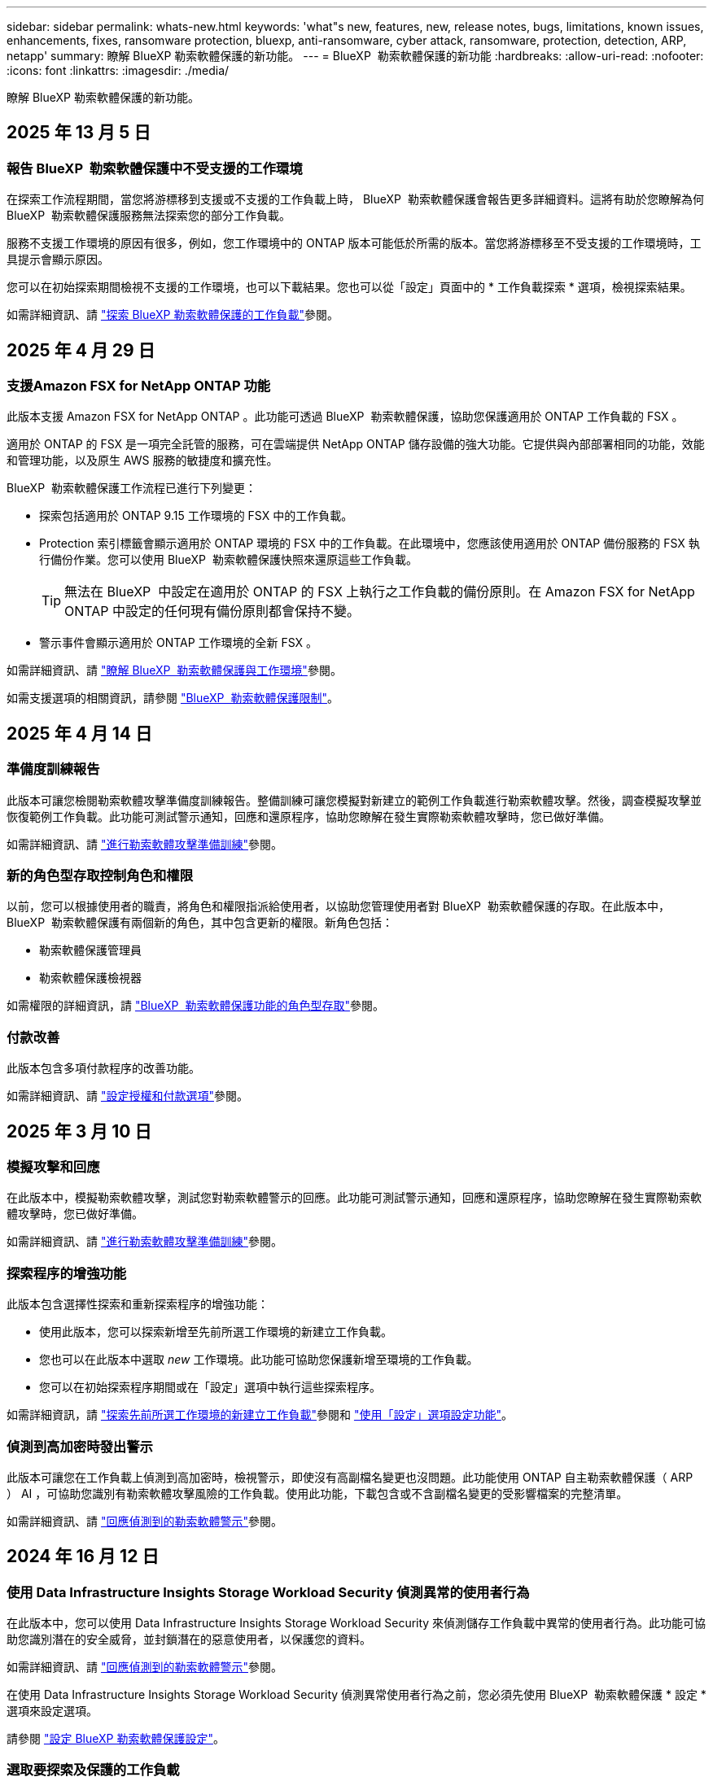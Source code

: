 ---
sidebar: sidebar 
permalink: whats-new.html 
keywords: 'what"s new, features, new, release notes, bugs, limitations, known issues, enhancements, fixes, ransomware protection, bluexp, anti-ransomware, cyber attack, ransomware, protection, detection, ARP, netapp' 
summary: 瞭解 BlueXP 勒索軟體保護的新功能。 
---
= BlueXP  勒索軟體保護的新功能
:hardbreaks:
:allow-uri-read: 
:nofooter: 
:icons: font
:linkattrs: 
:imagesdir: ./media/


[role="lead"]
瞭解 BlueXP 勒索軟體保護的新功能。



== 2025 年 13 月 5 日



=== 報告 BlueXP  勒索軟體保護中不受支援的工作環境

在探索工作流程期間，當您將游標移到支援或不支援的工作負載上時， BlueXP  勒索軟體保護會報告更多詳細資料。這將有助於您瞭解為何 BlueXP  勒索軟體保護服務無法探索您的部分工作負載。

服務不支援工作環境的原因有很多，例如，您工作環境中的 ONTAP 版本可能低於所需的版本。當您將游標移至不受支援的工作環境時，工具提示會顯示原因。

您可以在初始探索期間檢視不支援的工作環境，也可以下載結果。您也可以從「設定」頁面中的 * 工作負載探索 * 選項，檢視探索結果。

如需詳細資訊、請 https://docs.netapp.com/us-en/bluexp-ransomware-protection/rp-start-discover.html["探索 BlueXP 勒索軟體保護的工作負載"]參閱。



== 2025 年 4 月 29 日



=== 支援Amazon FSX for NetApp ONTAP 功能

此版本支援 Amazon FSX for NetApp ONTAP 。此功能可透過 BlueXP  勒索軟體保護，協助您保護適用於 ONTAP 工作負載的 FSX 。

適用於 ONTAP 的 FSX 是一項完全託管的服務，可在雲端提供 NetApp ONTAP 儲存設備的強大功能。它提供與內部部署相同的功能，效能和管理功能，以及原生 AWS 服務的敏捷度和擴充性。

BlueXP  勒索軟體保護工作流程已進行下列變更：

* 探索包括適用於 ONTAP 9.15 工作環境的 FSX 中的工作負載。
* Protection 索引標籤會顯示適用於 ONTAP 環境的 FSX 中的工作負載。在此環境中，您應該使用適用於 ONTAP 備份服務的 FSX 執行備份作業。您可以使用 BlueXP  勒索軟體保護快照來還原這些工作負載。
+

TIP: 無法在 BlueXP  中設定在適用於 ONTAP 的 FSX 上執行之工作負載的備份原則。在 Amazon FSX for NetApp ONTAP 中設定的任何現有備份原則都會保持不變。

* 警示事件會顯示適用於 ONTAP 工作環境的全新 FSX 。


如需詳細資訊、請 https://docs.netapp.com/us-en/bluexp-ransomware-protection/concept-ransomware-protection.html["瞭解 BlueXP  勒索軟體保護與工作環境"]參閱。

如需支援選項的相關資訊，請參閱 https://docs.netapp.com/us-en/bluexp-ransomware-protection/rp-reference-limitations.html["BlueXP  勒索軟體保護限制"]。



== 2025 年 4 月 14 日



=== 準備度訓練報告

此版本可讓您檢閱勒索軟體攻擊準備度訓練報告。整備訓練可讓您模擬對新建立的範例工作負載進行勒索軟體攻擊。然後，調查模擬攻擊並恢復範例工作負載。此功能可測試警示通知，回應和還原程序，協助您瞭解在發生實際勒索軟體攻擊時，您已做好準備。

如需詳細資訊、請 https://docs.netapp.com/us-en/bluexp-ransomware-protection/rp-start-simulate.html["進行勒索軟體攻擊準備訓練"]參閱。



=== 新的角色型存取控制角色和權限

以前，您可以根據使用者的職責，將角色和權限指派給使用者，以協助您管理使用者對 BlueXP  勒索軟體保護的存取。在此版本中， BlueXP  勒索軟體保護有兩個新的角色，其中包含更新的權限。新角色包括：

* 勒索軟體保護管理員
* 勒索軟體保護檢視器


如需權限的詳細資訊，請 https://docs.netapp.com/us-en/bluexp-ransomware-protection/rp-reference-roles.html["BlueXP  勒索軟體保護功能的角色型存取"]參閱。



=== 付款改善

此版本包含多項付款程序的改善功能。

如需詳細資訊、請 https://docs.netapp.com/us-en/bluexp-ransomware-protection/rp-start-licenses.html["設定授權和付款選項"]參閱。



== 2025 年 3 月 10 日



=== 模擬攻擊和回應

在此版本中，模擬勒索軟體攻擊，測試您對勒索軟體警示的回應。此功能可測試警示通知，回應和還原程序，協助您瞭解在發生實際勒索軟體攻擊時，您已做好準備。

如需詳細資訊、請 https://docs.netapp.com/us-en/bluexp-ransomware-protection/rp-start-simulate.html["進行勒索軟體攻擊準備訓練"]參閱。



=== 探索程序的增強功能

此版本包含選擇性探索和重新探索程序的增強功能：

* 使用此版本，您可以探索新增至先前所選工作環境的新建立工作負載。
* 您也可以在此版本中選取 _new_ 工作環境。此功能可協助您保護新增至環境的工作負載。
* 您可以在初始探索程序期間或在「設定」選項中執行這些探索程序。


如需詳細資訊，請 https://docs.netapp.com/us-en/bluexp-ransomware-protection/rp-start-discover.html["探索先前所選工作環境的新建立工作負載"]參閱和 https://docs.netapp.com/us-en/bluexp-ransomware-protection/rp-use-settings.html["使用「設定」選項設定功能"]。



=== 偵測到高加密時發出警示

此版本可讓您在工作負載上偵測到高加密時，檢視警示，即使沒有高副檔名變更也沒問題。此功能使用 ONTAP 自主勒索軟體保護（ ARP ） AI ，可協助您識別有勒索軟體攻擊風險的工作負載。使用此功能，下載包含或不含副檔名變更的受影響檔案的完整清單。

如需詳細資訊、請 https://docs.netapp.com/us-en/bluexp-ransomware-protection/rp-use-alert.html["回應偵測到的勒索軟體警示"]參閱。



== 2024 年 16 月 12 日



=== 使用 Data Infrastructure Insights Storage Workload Security 偵測異常的使用者行為

在此版本中，您可以使用 Data Infrastructure Insights Storage Workload Security 來偵測儲存工作負載中異常的使用者行為。此功能可協助您識別潛在的安全威脅，並封鎖潛在的惡意使用者，以保護您的資料。

如需詳細資訊、請 https://docs.netapp.com/us-en/bluexp-ransomware-protection/rp-use-alert.html["回應偵測到的勒索軟體警示"]參閱。

在使用 Data Infrastructure Insights Storage Workload Security 偵測異常使用者行為之前，您必須先使用 BlueXP  勒索軟體保護 * 設定 * 選項來設定選項。

請參閱 https://docs.netapp.com/us-en/bluexp-ransomware-protection/rp-use-settings.html["設定 BlueXP 勒索軟體保護設定"]。



=== 選取要探索及保護的工作負載

使用此版本，您現在可以執行下列動作：

* 在每個 Connector 中，選取您要探索工作負載的工作環境。如果您想要保護環境中的特定工作負載，而非其他工作負載，您可能會受益於此功能。
* 在工作負載探索期間，您可以針對每個 Connector 自動探索工作負載。此功能可讓您選取要保護的工作負載。
* 探索先前所選工作環境的新建立工作負載。


請參閱 https://docs.netapp.com/us-en/bluexp-ransomware-protection/rp-start-discover.html["探索工作負載"]。



== 2024 年 11 月 7 日



=== 啟用資料分類，並掃描個人識別資訊（ PII ）

在此版本中，您可以啟用 BlueXP  分類，這是 BlueXP  系列的核心元件，來掃描及分類檔案共用工作負載中的資料。分類資料有助於識別資料是否包含個人或私人資訊、進而增加安全風險。此程序也會影響工作負載的重要性，並協助您確保以適當的保護層級來保護工作負載。

部署 BlueXP  分類的客戶通常可以使用 BlueXP  勒索軟體保護來掃描 PII 資料。BlueXP  分類是 BlueXP  平台的一部分，不需額外付費，可在內部部署或客戶雲端部署。

請參閱 https://docs.netapp.com/us-en/bluexp-ransomware-protection/rp-use-settings.html["設定 BlueXP 勒索軟體保護設定"]。

若要開始掃描，請在「保護」頁面上，按一下「隱私權曝險」欄位中的 * 識別曝光 * 。

https://docs.netapp.com/us-en/bluexp-ransomware-protection/rp-use-protect-classify.html["使用 BlueXP  分類掃描個人識別敏感資料"]。



=== SIEM 與 Microsoft Sentinel 整合

您現在可以使用 Microsoft Sentinel 將資料傳送至安全與事件管理系統（ SIEM ），以進行威脅分析與偵測。以前，您可以選擇 AWS Security Hub 或 Splunk Cloud 做為 SIEM 。

https://docs.netapp.com/us-en/bluexp-ransomware-protection/rp-use-settings.html["深入瞭解如何設定 BlueXP  勒索軟體保護設定"]。



=== 30 天免費試用

在此版本中， BlueXP  勒索軟體保護的新部署現在有 30 天免費試用。以前， BlueXP  勒索軟體保護提供 90 天免費試用期。如果您已經參加 90 天免費試用，該方案將持續 90 天。



=== 在 Podman 的檔案層級還原應用程式工作負載

在檔案層級還原應用程式工作負載之前，您現在可以檢視可能受到攻擊影響的檔案清單，並識別您要還原的檔案。以前，如果組織中的 BlueXP  Connectors （前身為帳戶）使用 Podman ，則此功能已停用。現在已啟用 Podman 。您可以讓 BlueXP 勒索軟體保護選擇要還原的檔案、上傳 CSV 檔案來列出受警示影響的所有檔案、或手動識別要還原的檔案。

https://docs.netapp.com/us-en/bluexp-ransomware-protection/rp-use-recover.html["深入瞭解如何從勒索軟體攻擊中恢復"]。



== 2024 年 9 月 30 日



=== 自訂檔案共用工作負載群組

有了這個版本，您現在可以將檔案共用分組，讓您更容易保護資料資產。此服務可同時保護群組中的所有磁碟區。以前、您需要分別保護每個磁碟區。

https://docs.netapp.com/us-en/bluexp-ransomware-protection/rp-use-protect.html["深入瞭解如何在勒索軟體保護策略中將檔案共用工作負載分組"]。



== 2024 年 9 月 2 日



=== Digital Advisor 的安全風險評估

BlueXP  勒索軟體保護現在可從 NetApp 數位顧問收集與叢集相關的高關鍵安全風險資訊。如果發現任何風險、 BlueXP  勒索軟體保護會在儀表板的 * 建議動作 * 窗格中提供建議：「修正叢集 <name> 上的已知安全性弱點。」在儀表板上的建議中、按一下 * 檢閱與修正 * 、建議檢閱 Digital Advisor 和常見弱點（ CVE ）文章、以解決安全性風險。如果存在多種安全風險、請檢閱 Digital Advisor 中的資訊。

請參閱 https://docs.netapp.com/us-en/active-iq/index.html["數位顧問文件"^]。



=== 備份至 Google Cloud Platform

透過此版本，您可以將備份目的地設定為 Google Cloud Platform 儲存庫。之前、您只能將備份目的地新增至 NetApp StorageGRID 、 Amazon Web Services 和 Microsoft Azure 。

https://docs.netapp.com/us-en/bluexp-ransomware-protection/rp-use-settings.html["深入瞭解如何設定 BlueXP  勒索軟體保護設定"]。



=== 支援 Google Cloud Platform

這項服務現在支援 Cloud Volumes ONTAP for Google Cloud Platform 以保護儲存設備。此服務先前僅支援 Amazon Web Services 和 Microsoft Azure 的 Cloud Volumes ONTAP 、以及內部部署的 NAS 。

https://docs.netapp.com/us-en/bluexp-ransomware-protection/concept-ransomware-protection.html["瞭解 BlueXP  勒索軟體保護及支援的資料來源、備份目的地及工作環境"]。



=== 角色型存取控制

您現在可以使用角色型存取控制（ RBAC ）來限制特定活動的存取。BlueXP  勒索軟體保護使用兩種 BlueXP  角色： BlueXP  帳戶管理員和非帳戶管理員（檢視器）。

如需每個角色可執行之動作的詳細資訊，請參閱 https://docs.netapp.com/us-en/bluexp-ransomware-protection/rp-reference-roles.html["角色型存取控制 Privileges"]。



== 2024 年 8 月 5 日



=== 使用 Splunk Cloud 偵測威脅

您可以自動將資料傳送至安全與事件管理系統（ SIEM ）、以進行威脅分析與偵測。在先前的版本中、您只能選擇 AWS Security Hub 做為 SIEM 。在此版本中、您可以選擇 AWS Security Hub 或 Splunk Cloud 做為您的 SIEM 。

https://docs.netapp.com/us-en/bluexp-ransomware-protection/rp-use-settings.html["深入瞭解如何設定 BlueXP  勒索軟體保護設定"]。



== 2024 年 7 月 1 日



=== 自帶授權（ BYOL ）

在此版本中，您可以使用 BYOL 授權，這是您從 NetApp 銷售代表處取得的 NetApp 授權檔案（ NLF ）

https://docs.netapp.com/us-en/bluexp-ransomware-protection/rp-start-licenses.html["深入瞭解設定授權"]。



=== 在檔案層級還原應用程式工作負載

在檔案層級還原應用程式工作負載之前，您現在可以檢視可能受到攻擊影響的檔案清單，並識別您要還原的檔案。您可以讓 BlueXP 勒索軟體保護選擇要還原的檔案、上傳 CSV 檔案來列出受警示影響的所有檔案、或手動識別要還原的檔案。


NOTE: 在此版本中、如果帳戶中的所有 BlueXP Connector 都未使用 Podman 、則會啟用單一檔案還原功能。否則、該帳戶將停用此功能。

https://docs.netapp.com/us-en/bluexp-ransomware-protection/rp-use-recover.html["深入瞭解如何從勒索軟體攻擊中恢復"]。



=== 下載受影響檔案的清單

在檔案層級還原應用程式工作負載之前，您現在可以存取「警示」頁面，下載 CSV 檔案中受影響檔案的清單，然後使用「恢復」頁面上傳 CSV 檔案。

https://docs.netapp.com/us-en/bluexp-ransomware-protection/rp-use-recover.html["深入瞭解如何在還原應用程式之前下載受影響的檔案"]。



=== 刪除保護計畫

有了這次版本，您現在可以刪除勒索軟體保護策略。

https://docs.netapp.com/us-en/bluexp-ransomware-protection/rp-use-protect.html["深入瞭解如何保護工作負載及管理勒索軟體保護策略"]。



== 2024 年 6 月 10 日



=== 主儲存設備上的 Snapshot 複本鎖定

啟用此選項可鎖定主儲存設備上的快照複本，即使勒索軟體攻擊管理其通往備份儲存目的地的方式，也無法在一段時間內修改或刪除快照複本。

https://docs.netapp.com/us-en/bluexp-ransomware-protection/rp-use-protect.html["深入瞭解如何保護工作負載、並在勒索軟體保護策略中啟用備份鎖定功能"]。



=== 支援 Cloud Volumes ONTAP for Microsoft Azure

此版本除了支援 Cloud Volumes ONTAP for AWS 和內部部署 ONTAP NAS 之外，還支援 Cloud Volumes ONTAP for Microsoft Azure 做為工作環境。

https://docs.netapp.com/us-en/bluexp-cloud-volumes-ontap/task-getting-started-azure.html["Azure中的功能快速入門Cloud Volumes ONTAP"^]

https://docs.netapp.com/us-en/bluexp-ransomware-protection/concept-ransomware-protection.html["瞭解 BlueXP 勒索軟體保護"]。



=== Microsoft Azure 新增為備份目的地

您現在可以將 Microsoft Azure 新增為 AWS 和 NetApp StorageGRID 的備份目的地。

https://docs.netapp.com/us-en/bluexp-ransomware-protection/rp-use-settings.html["深入瞭解如何設定保護設定"]。



== 2024 年 5 月 14 日



=== 授權更新

您可以註冊 90 天免費試用。您很快就能向 Amazon Web Services Marketplace 購買隨用隨付訂閱、或是自行攜帶 NetApp 授權。

https://docs.netapp.com/us-en/bluexp-ransomware-protection/rp-start-licenses.html["深入瞭解設定授權"]。



=== CIFS 傳輸協定

此服務現在支援 AWS 工作環境中使用 NFS 和 CIFS 通訊協定的內部部署 ONTAP 和 Cloud Volumes ONTAP 。舊版僅支援 NFS 傳輸協定。



=== 工作負載詳細資料

此版本現在提供更多有關保護和其他頁面的工作負載資訊，以改善工作負載保護評估。從工作負載詳細資料中、您可以檢閱目前指派的原則、並檢閱設定的備份目的地。

https://docs.netapp.com/us-en/bluexp-ransomware-protection/rp-use-protect.html["如需檢視工作負載詳細資料的詳細資訊、請參閱保護頁面"]。



=== 應用程式一致且 VM 一致的保護與還原

您現在可以使用 NetApp SnapCenter 軟體執行應用程式一致的保護，並使用適用於 VMware vSphere 的 SnapCenter 外掛程式執行 VM 一致的保護，達到靜態且一致的狀態，以避免日後需要恢復時可能發生的資料遺失。如果需要恢復、您可以將應用程式或 VM 還原回任何先前可用的狀態。

https://docs.netapp.com/us-en/bluexp-ransomware-protection/rp-use-protect.html["深入瞭解如何保護工作負載"]。



=== 勒索軟體保護策略

如果工作負載上不存在快照或備份原則，您可以建立勒索軟體保護策略，其中可能包含您在此服務中建立的下列原則：

* Snapshot原則
* 備份原則
* 偵測原則


https://docs.netapp.com/us-en/bluexp-ransomware-protection/rp-use-protect.html["深入瞭解如何保護工作負載"]。



=== 威脅偵測

現在可使用第三方安全性與事件管理（ SIEM ）系統來啟用威脅偵測。儀表板現在會顯示「啟用威脅偵測」的新建議、您可以在「設定」頁面上設定。

https://docs.netapp.com/us-en/bluexp-ransomware-protection/rp-use-settings.html["深入瞭解設定選項的設定"]。



=== 消除誤報警示

您現在可以從「警示」索引標籤中排除誤報，或決定立即恢復資料。

https://docs.netapp.com/us-en/bluexp-ransomware-protection/rp-use-alert.html["深入瞭解如何回應勒索軟體警示"]。



=== 偵測狀態

「保護」頁面上會出現新的偵測狀態，顯示套用至工作負載的勒索軟體偵測狀態。

https://docs.netapp.com/us-en/bluexp-ransomware-protection/rp-use-protect.html["深入瞭解如何保護工作負載及檢視保護狀態"]。



=== 下載 CSV 檔案

您可以從「保護」，「警示」和「恢復」頁面下載 CSV 檔案 * 。

https://docs.netapp.com/us-en/bluexp-ransomware-protection/rp-use-reports.html["深入瞭解如何從儀表板和其他頁面下載 CSV 檔案"]。



=== 文件連結

檢視文件連結現在已包含在 UI 中。您可以從儀表板垂直 * 動作 * 選項存取此文件 image:button-actions-vertical.png["垂直動作選項"] 。選取 * 新功能 * 以檢視版本說明中的詳細資料、或 * 文件 * 以檢視 BlueXP 勒索軟體保護文件首頁。



=== BlueXP 備份與還原

BlueXP 備份與還原服務不再需要在工作環境中啟用。請參閱。 link:rp-start-prerequisites.html["先決條件"]BlueXP 勒索軟體保護服務可透過「設定」選項協助設定備份目的地。請參閱。 link:rp-use-settings.html["設定"]



=== 設定選項

您現在可以在 BlueXP  勒索軟體保護設定中設定備份目的地。

https://docs.netapp.com/us-en/bluexp-ransomware-protection/rp-use-settings.html["深入瞭解設定選項的設定"]。



== 2024 年 3 月 5 日



=== 保護原則管理

除了使用預先定義的原則之外，您現在還可以建立原則。 https://docs.netapp.com/us-en/bluexp-ransomware-protection/rp-use-protect.html["深入瞭解管理原則"]。



=== 二級儲存設備上的不可變性（ DataLock ）

您現在可以使用物件存放區中的 NetApp DataLock 技術，在次要儲存區中製作不可變的備份。 https://docs.netapp.com/us-en/bluexp-ransomware-protection/rp-use-protect.html["深入瞭解如何建立保護原則"]。



=== 自動備份至 NetApp StorageGRID

除了使用 AWS 之外，您現在還可以選擇 StorageGRID 做為備份目的地。 https://docs.netapp.com/us-en/bluexp-ransomware-protection/rp-use-settings.html["深入瞭解設定備份目的地"]。



=== 調查潛在攻擊的其他功能

您現在可以檢視更多鑑識詳細資料，以調查偵測到的潛在攻擊。 https://docs.netapp.com/us-en/bluexp-ransomware-protection/rp-use-alert.html["深入瞭解如何回應偵測到的勒索軟體警示"]。



=== 恢復程序

恢復程序已增強。現在，您可以針對工作負載，依磁碟區或所有磁碟區來恢復磁碟區。 https://docs.netapp.com/us-en/bluexp-ransomware-protection/rp-use-recover.html["深入瞭解如何從勒索軟體攻擊中恢復（在事件被消除之後）"]。

https://docs.netapp.com/us-en/bluexp-ransomware-protection/concept-ransomware-protection.html["瞭解 BlueXP 勒索軟體保護"]。



== 2023 年 10 月 6 日

BlueXP 勒索軟體保護服務是 SaaS 解決方案、可保護資料、偵測潛在攻擊、以及從勒索軟體攻擊中恢復資料。

對於預覽版本、此服務可保護 Oracle 、 MySQL 、 VM 資料存放區、內部部署 NAS 儲存設備上檔案共用的應用程式型工作負載、以及跨 BlueXP  組織的 Cloud Volumes ONTAP on AWS （使用 NFS 傳輸協定）、並將資料備份至 Amazon Web Services 雲端儲存設備。

BlueXP 勒索軟體保護服務可充分運用多項 NetApp 技術、讓您的資料安全管理員或安全營運工程師能夠達成下列目標：

* 一眼就能檢視所有工作負載的勒索軟體保護。
* 深入瞭解勒索軟體保護建議
* 根據 BlueXP 勒索軟體保護建議、改善保護狀態。
* 指派勒索軟體保護原則來保護您的主要工作負載和高風險資料、防範勒索軟體攻擊。
* 監控工作負載的健全狀況、防範尋找資料異常的勒索軟體攻擊。
* 快速評估勒索軟體事件對工作負載的影響。
* 透過還原資料並確保不會重新感染儲存的資料、以智慧方式從勒索軟體事件中恢復。


https://docs.netapp.com/us-en/bluexp-ransomware-protection/concept-ransomware-protection.html["瞭解 BlueXP 勒索軟體保護"]。
